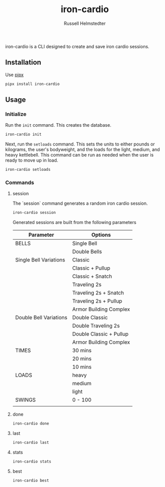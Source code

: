 #+TITLE:            iron-cardio
#+AUTHOR:           Russell Helmstedter
#+EMAIL:            (concat "rhelmstedter" at-sign "gmail.com")
#+DESCRIPTION:      README file for iron-cardio cli tool
#+KEYWORDS:         kettlebells, iron cardio, cli
#+LANGUAGE:         en
#+OPTIONS:          toc:t
#+EXPORT_FILE_NAME: ../README.org

iron-cardio is a CLI designed to create and save iron cardio sessions.

** Installation
Use [[https://github.com/pypa/pipx][pipx]]
#+begin_src bash
pipx install iron-cardio
#+end_src
** Usage
*** Initialize
Run the ~init~ command. This creates the database.

#+begin_src bash
iron-cardio init
#+end_src

Next, run the ~setloads~ command. This sets the units to either pounds or kilograms, the user's bodyweight, and the loads for the light, medium, and heavy kettlebell. This command can be run as needed when the user is ready to move up in load.

#+begin_src bash
iron-cardio setloads
#+end_src

*** Commands
**** session
The `session` command generates a random iron cardio session.
#+begin_src bash
iron-cardio session
#+end_src

Generated sessions are built from the following parameters

|------------------------+-------------------------|
| Parameter              | Options                 |
|------------------------+-------------------------|
| BELLS                  | Single Bell             |
|                        | Double Bells            |
|------------------------+-------------------------|
| Single Bell Variations | Classic                 |
|                        | Classic + Pullup        |
|                        | Classic + Snatch        |
|                        | Traveling 2s            |
|                        | Traveling 2s + Snatch   |
|                        | Traveling 2s + Pullup   |
|                        | Armor Building Complex  |
|------------------------+-------------------------|
| Double Bell Variations | Double Classic          |
|                        | Double Traveling 2s     |
|                        | Double Classic + Pullup |
|                        | Armor Building Complex  |
|------------------------+-------------------------|
| TIMES                  | 30 mins                 |
|                        | 20 mins                 |
|                        | 10 mins                 |
|------------------------+-------------------------|
| LOADS                  | heavy                   |
|                        | medium                  |
|                        | light                   |
|------------------------+-------------------------|
| SWINGS                 | 0 - 100                 |
|------------------------+-------------------------|
                                                                                                       |
**** done
#+begin_src bash
iron-cardio done
#+end_src
**** last
#+begin_src bash
iron-cardio last
#+end_src
**** stats
#+begin_src bash
iron-cardio stats
#+end_src
**** best
#+begin_src bash
iron-cardio best
#+end_src
